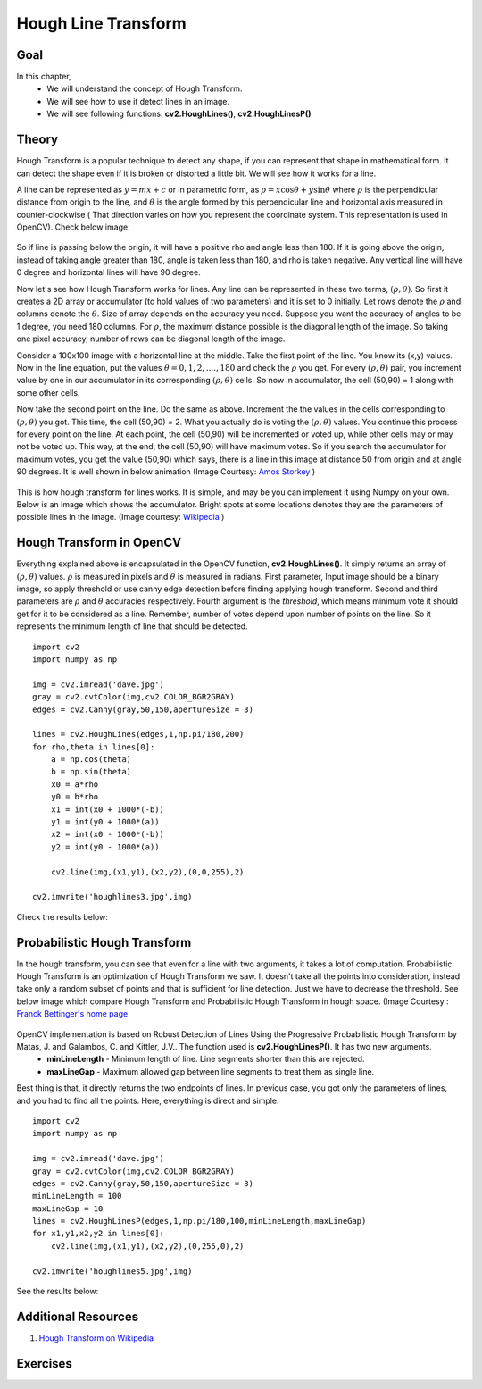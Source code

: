 .. _Hough_Lines:

Hough Line Transform
**********************

Goal
=====

In this chapter, 
    * We will understand the concept of Hough Transform.
    * We will see how to use it detect lines in an image.
    * We will see following functions: **cv2.HoughLines()**, **cv2.HoughLinesP()**
    
Theory
========
Hough Transform is a popular technique to detect any shape, if you can represent that shape in mathematical form. It can detect the shape even if it is broken or distorted a little bit. We will see how it works for a line.

A line can be represented as :math:`y = mx+c` or in parametric form, as :math:`\rho = x \cos \theta + y \sin \theta` where :math:`\rho` is the perpendicular distance from origin to the line, and :math:`\theta` is the angle formed by this perpendicular line and horizontal axis measured in counter-clockwise ( That direction varies on how you represent the coordinate system. This representation is used in OpenCV). Check below image:

    .. image:: images/houghlines1.svg
        :alt: coordinate system
        :align: center
        :width: 200 pt
        :height: 200 pt
        
So if line is passing below the origin, it will have a positive rho and angle less than 180. If it is going above the origin, instead of taking angle greater than 180, angle is taken less than 180, and rho is taken negative. Any vertical line will have 0 degree and horizontal lines will have 90 degree.

Now let's see how Hough Transform works for lines. Any line can be represented in these two terms, :math:`(\rho, \theta)`. So first it creates a 2D array or accumulator (to hold values of two parameters) and it is set to 0 initially. Let rows denote the :math:`\rho` and columns denote the :math:`\theta`. Size of array depends on the accuracy you need. Suppose you want the accuracy of angles to be 1 degree, you need 180 columns. For :math:`\rho`, the maximum distance possible is the diagonal length of the image. So taking one pixel accuracy, number of rows can be diagonal length of the image.

Consider a 100x100 image with a horizontal line at the middle. Take the first point of the line. You know its (x,y) values. Now in the line equation, put the values :math:`\theta = 0,1,2,....,180` and check the :math:`\rho` you get. For every :math:`(\rho, \theta)` pair, you increment value by one in our accumulator in its corresponding :math:`(\rho, \theta)` cells. So now in accumulator, the cell (50,90) = 1 along with some other cells.

Now take the second point on the line. Do the same as above. Increment the the values in the cells corresponding to :math:`(\rho, \theta)` you got. This time, the cell (50,90) = 2. What you actually do is voting the :math:`(\rho, \theta)` values. You continue this process for every point on the line. At each point, the cell (50,90) will be incremented or voted up, while other cells may or may not be voted up. This way, at the end, the cell (50,90) will have maximum votes. So if you search the accumulator for maximum votes, you get the value (50,90) which says, there is a line in this image at distance 50 from origin and at angle 90 degrees. It is well shown in below animation (Image Courtesy: `Amos Storkey <http://homepages.inf.ed.ac.uk/amos/hough.html>`_ )

    .. image:: images/houghlinesdemo.gif
        :alt: Hough Transform Demo
        :align: center


This is how hough transform for lines works. It is simple, and may be you can implement it using Numpy on your own. Below is an image which shows the accumulator. Bright spots at some locations denotes they are the parameters of possible lines in the image. (Image courtesy: `Wikipedia <http://en.wikipedia.org/wiki/Hough_transform>`_ )

    .. image:: images/houghlines2.jpg
        :alt: Hough Transform accumulator
        :align: center
        
Hough Transform in OpenCV
=========================

Everything explained above is encapsulated in the OpenCV function, **cv2.HoughLines()**. It simply returns an array of :math:`(\rho, \theta)` values. :math:`\rho` is measured in pixels and :math:`\theta` is measured in radians. First parameter, Input image should be a binary image, so apply threshold or use canny edge detection before finding applying hough transform. Second and third parameters are :math:`\rho` and :math:`\theta` accuracies respectively. Fourth argument is the `threshold`, which means minimum vote it should get for it to be considered as a line. Remember, number of votes depend upon number of points on the line. So it represents the minimum length of line that should be detected.
::

    import cv2
    import numpy as np

    img = cv2.imread('dave.jpg')
    gray = cv2.cvtColor(img,cv2.COLOR_BGR2GRAY)
    edges = cv2.Canny(gray,50,150,apertureSize = 3)

    lines = cv2.HoughLines(edges,1,np.pi/180,200)
    for rho,theta in lines[0]:
        a = np.cos(theta)
        b = np.sin(theta)
        x0 = a*rho
        y0 = b*rho
        x1 = int(x0 + 1000*(-b))   
        y1 = int(y0 + 1000*(a))    
        x2 = int(x0 - 1000*(-b))   
        y2 = int(y0 - 1000*(a))

        cv2.line(img,(x1,y1),(x2,y2),(0,0,255),2)

    cv2.imwrite('houghlines3.jpg',img)
    
Check the results below:

    .. image:: images/houghlines3.jpg
        :alt: Hough Transform Line Detection
        :align: center
        
Probabilistic Hough Transform
==============================

In the hough transform, you can see that even for a line with two arguments, it takes a lot of computation. Probabilistic Hough Transform is an optimization of Hough Transform we saw. It doesn't take all the points into consideration, instead take only a random subset of points and that is sufficient for line detection. Just we have to decrease the threshold. See below image which compare Hough Transform and Probabilistic Hough Transform in hough space. (Image Courtesy : `Franck Bettinger's home page <http://phdfb1.free.fr/robot/mscthesis/node14.html>`_

    .. image:: images/houghlines4.png
        :alt: Hough Transform and Probabilistic Hough Transform
        :align: center

OpenCV implementation is based on Robust Detection of Lines Using the Progressive Probabilistic Hough Transform by Matas, J. and Galambos, C. and Kittler, J.V.. The function used is **cv2.HoughLinesP()**. It has two new arguments. 
    * **minLineLength** - Minimum length of line. Line segments shorter than this are rejected.
    * **maxLineGap** - Maximum allowed gap between line segments to treat them as single line.
    
Best thing is that, it directly returns the two endpoints of lines. In previous case, you got only the parameters of lines, and you had to find all the points. Here, everything is direct and simple.
::

    import cv2
    import numpy as np

    img = cv2.imread('dave.jpg')
    gray = cv2.cvtColor(img,cv2.COLOR_BGR2GRAY)
    edges = cv2.Canny(gray,50,150,apertureSize = 3)
    minLineLength = 100
    maxLineGap = 10
    lines = cv2.HoughLinesP(edges,1,np.pi/180,100,minLineLength,maxLineGap)
    for x1,y1,x2,y2 in lines[0]:
        cv2.line(img,(x1,y1),(x2,y2),(0,255,0),2)

    cv2.imwrite('houghlines5.jpg',img)       

See the results below:

    .. image:: images/houghlines5.jpg
        :alt: Probabilistic Hough Transform
        :align: center

Additional Resources
=======================
#. `Hough Transform on Wikipedia <http://en.wikipedia.org/wiki/Hough_transform>`_


Exercises
===========
